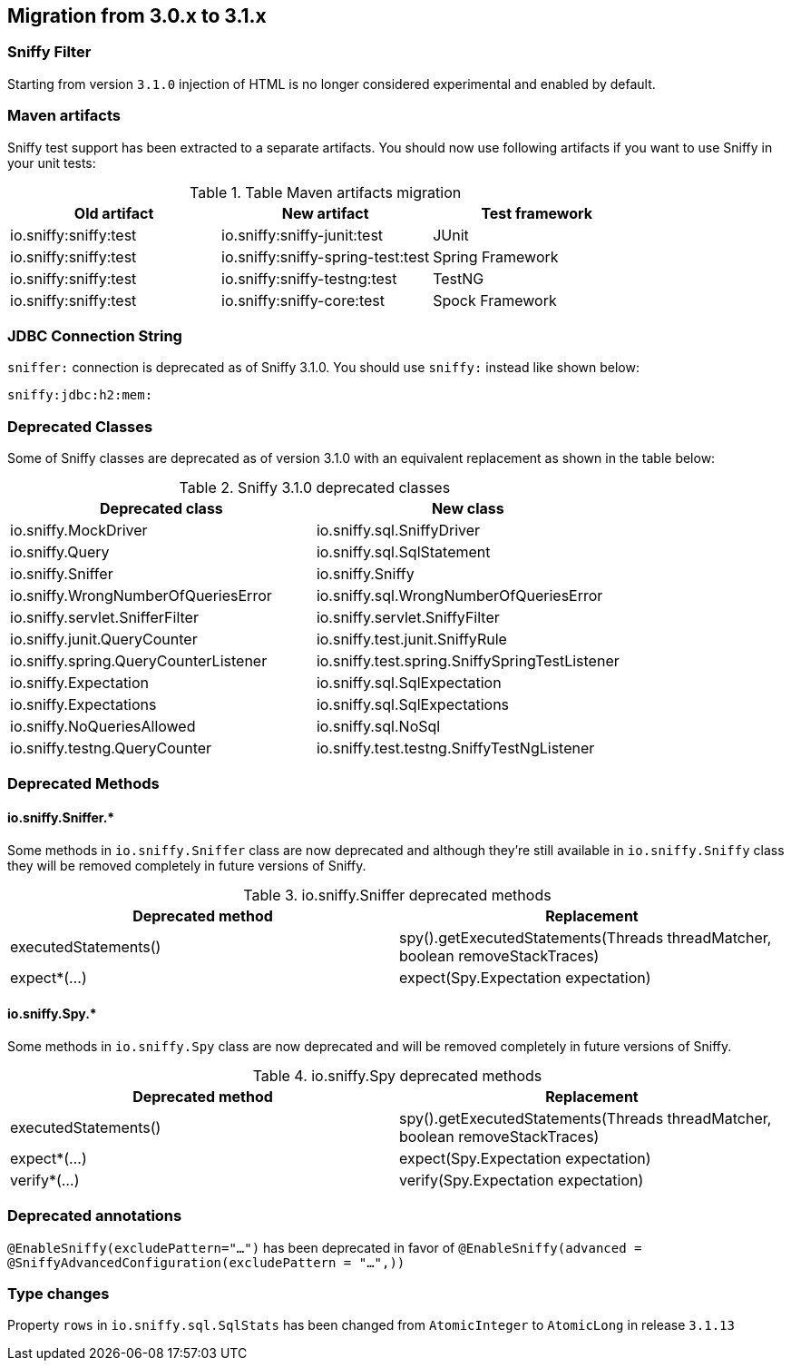 == Migration from 3.0.x to 3.1.x

=== Sniffy Filter

Starting from version `3.1.0` injection of HTML is no longer considered experimental and enabled by default.

=== Maven artifacts

Sniffy test support has been extracted to a separate artifacts.
You should now use following artifacts if you want to use Sniffy in your unit tests:

.Table Maven artifacts migration
|===
|Old artifact |New artifact |Test framework

|io.sniffy:sniffy:test
|io.sniffy:sniffy-junit:test
|JUnit

|io.sniffy:sniffy:test
|io.sniffy:sniffy-spring-test:test
|Spring Framework

|io.sniffy:sniffy:test
|io.sniffy:sniffy-testng:test
|TestNG

|io.sniffy:sniffy:test
|io.sniffy:sniffy-core:test
|Spock Framework
|===

=== JDBC Connection String

`sniffer:` connection is deprecated as of Sniffy 3.1.0.
You should use `sniffy:` instead like shown below:

```
sniffy:jdbc:h2:mem:
```

=== Deprecated Classes

Some of Sniffy classes are deprecated as of version 3.1.0 with an equivalent replacement as shown in the table below:

.Sniffy 3.1.0 deprecated classes
|===
|Deprecated class |New class

|[line-through]#io.sniffy.MockDriver#
|io.sniffy.sql.SniffyDriver

|[line-through]#io.sniffy.Query#
|io.sniffy.sql.SqlStatement

|[line-through]#io.sniffy.Sniffer#
|io.sniffy.Sniffy

|[line-through]#io.sniffy.WrongNumberOfQueriesError#
|io.sniffy.sql.WrongNumberOfQueriesError

|[line-through]#io.sniffy.servlet.SnifferFilter#
|io.sniffy.servlet.SniffyFilter

|[line-through]#io.sniffy.junit.QueryCounter#
|io.sniffy.test.junit.SniffyRule

|[line-through]#io.sniffy.spring.QueryCounterListener#
|io.sniffy.test.spring.SniffySpringTestListener

|[line-through]#io.sniffy.Expectation#
|io.sniffy.sql.SqlExpectation

|[line-through]#io.sniffy.Expectations#
|io.sniffy.sql.SqlExpectations

|[line-through]#io.sniffy.NoQueriesAllowed#
|io.sniffy.sql.NoSql

|[line-through]#io.sniffy.testng.QueryCounter#
|io.sniffy.test.testng.SniffyTestNgListener
|===

=== Deprecated Methods

==== io.sniffy.Sniffer.*

Some methods in `io.sniffy.Sniffer` class are now deprecated and although they're still available in `io.sniffy.Sniffy` class they will be removed completely in future versions of Sniffy.

.io.sniffy.Sniffer deprecated methods
|===
|Deprecated method |Replacement

|[line-through]#executedStatements()#
|spy().getExecutedStatements(Threads threadMatcher, boolean removeStackTraces)

|[line-through]#expect*(...)#
|expect(Spy.Expectation expectation)
|===

==== io.sniffy.Spy.*

Some methods in `io.sniffy.Spy` class are now deprecated and will be removed completely in future versions of Sniffy.

.io.sniffy.Spy deprecated methods
|===
|Deprecated method |Replacement

|[line-through]#executedStatements()#
|spy().getExecutedStatements(Threads threadMatcher, boolean removeStackTraces)

|[line-through]#expect*(...)#
|expect(Spy.Expectation expectation)

|[line-through]#verify*(...)#
|verify(Spy.Expectation expectation)
|===

=== Deprecated annotations

[line-through]`@EnableSniffy(excludePattern="...")` has been deprecated in favor of `@EnableSniffy(advanced = @SniffyAdvancedConfiguration(excludePattern = "...",))`

=== Type changes

Property `rows` in `io.sniffy.sql.SqlStats` has been changed from `AtomicInteger` to `AtomicLong` in release `3.1.13`